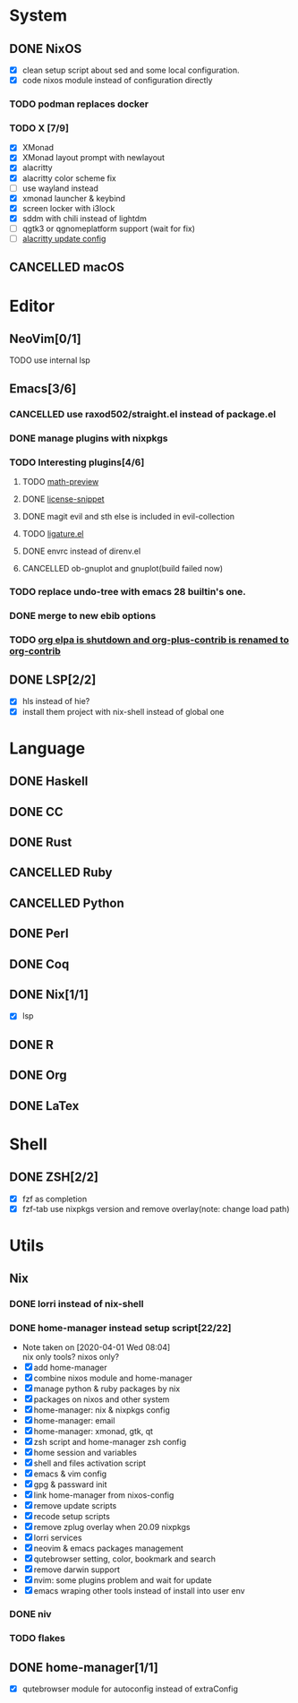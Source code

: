 * System
** DONE NixOS
   CLOSED: [2020-09-05 Sat 10:16]
    - [X] clean setup script about sed and some local configuration.
    - [X] code nixos module instead of configuration directly
*** TODO podman replaces docker
*** TODO X [7/9]
    - [X] XMonad
    - [X] XMonad layout prompt with newlayout
    - [X] alacritty
    - [X] alacritty color scheme fix
    - [ ] use wayland instead
    - [X] xmonad launcher & keybind
    - [X] screen locker with i3lock
    - [X] sddm with chili instead of lightdm
    - [ ] qgtk3 or qgnomeplatform support (wait for fix)
    - [ ] [[https://github.com/dracula/alacritty/pull/8/files][alacritty update config]]
** CANCELLED macOS
   CLOSED: [2020-10-01 Thu 19:26]

* Editor
** NeoVim[0/1]
**** TODO use internal lsp
** Emacs[3/6]
*** CANCELLED use raxod502/straight.el instead of package.el
*** DONE manage plugins with nixpkgs
*** TODO Interesting plugins[4/6]
**** TODO [[https://gitlab.com/matsievskiysv/math-preview][math-preview]]
**** DONE [[https://melpa.org/#/license-snippets][license-snippet]]
     CLOSED: [2020-12-09 Wed 09:11]
**** DONE magit evil and sth else is included in evil-collection
**** TODO [[https://github.com/mickeynp/ligature.el][ligature.el]]
**** DONE envrc instead of direnv.el
**** CANCELLED ob-gnuplot and gnuplot(build failed now)
     CLOSED: [2021-05-25 Tue 16:32]
*** TODO replace undo-tree with emacs 28 builtin's one.
*** DONE merge to new ebib options
    CLOSED: [2021-05-30 Sun 09:35]
*** TODO [[https://orgmode.org/list/87blb3epey.fsf@gnu.org/][org elpa is shutdown and org-plus-contrib is renamed to org-contrib]]
** DONE LSP[2/2]
   CLOSED: [2020-09-05 Sat 10:17]
   - [X] hls instead of hie?
   - [X] install them project with nix-shell instead of global one

* Language
** DONE Haskell
** DONE CC
** DONE Rust
** CANCELLED Ruby
** CANCELLED Python
** DONE Perl
** DONE Coq
** DONE Nix[1/1]
   CLOSED: [2020-12-03 Thu 22:13]
   - [X] lsp
** DONE R
   CLOSED: [2020-12-03 Thu 22:04]

** DONE Org
   CLOSED: [2020-12-09 Wed 08:49]
** DONE LaTex
* Shell
** DONE ZSH[2/2]
   CLOSED: [2021-01-14 Thu 08:25]
   - [X] fzf as completion
   - [X] fzf-tab use nixpkgs version and remove overlay(note: change load path)

* Utils
** Nix
*** DONE lorri instead of nix-shell
    CLOSED: [2020-04-01 Wed 08:28]
*** DONE home-manager instead setup script[22/22]
    CLOSED: [2020-11-26 Thu 14:04]
    - Note taken on [2020-04-01 Wed 08:04] \\
      nix only tools? nixos only?
    - [X] add home-manager
    - [X] combine nixos module and home-manager
    - [X] manage python & ruby packages by nix
    - [X] packages on nixos and other system
    - [X] home-manager: nix & nixpkgs config
    - [X] home-manager: email
    - [X] home-manager: xmonad, gtk, qt
    - [X] zsh script and home-manager zsh config
    - [X] home session and variables
    - [X] shell and files activation script
    - [X] emacs & vim config
    - [X] gpg & passward init
    - [X] link home-manager from nixos-config
    - [X] remove update scripts
    - [X] recode setup scripts
    - [X] remove zplug overlay when 20.09 nixpkgs
    - [X] lorri services
    - [X] neovim & emacs packages management
    - [X] qutebrowser setting, color, bookmark and search
    - [X] remove darwin support
    - [X] nvim: some plugins problem and wait for update
    - [X] emacs wraping other tools instead of install into user env
*** DONE niv
    CLOSED: [2020-07-31 Fri 21:45]
*** TODO flakes
** DONE home-manager[1/1]
   CLOSED: [2021-05-25 Tue 16:31]
   - [X] qutebrowser module for autoconfig instead of extraConfig
